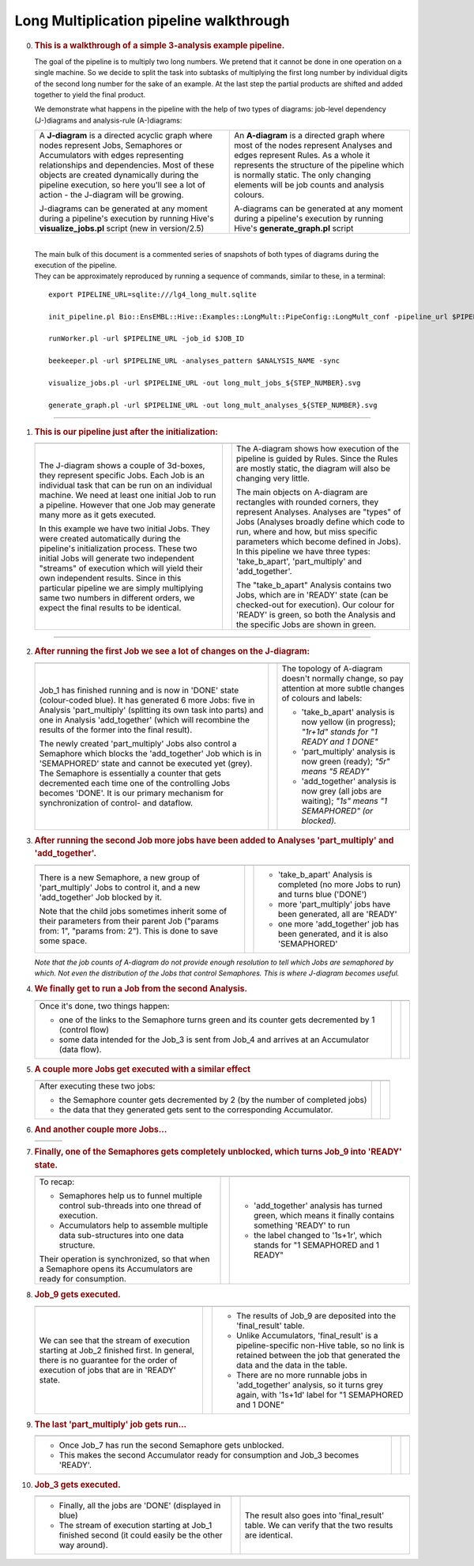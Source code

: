 ========================================
Long Multiplication pipeline walkthrough
========================================

0.  .. rubric:: This is a walkthrough of a simple 3-analysis example
       pipeline.
       :name: this-is-a-walkthrough-of-a-simple-3-analysis-example-pipeline.

    The goal of the pipeline is to multiply two long numbers. We pretend
    that it cannot be done in one operation on a single machine. So we
    decide to split the task into subtasks of multiplying the first long
    number by individual digits of the second long number for the sake
    of an example. At the last step the partial products are shifted and
    added together to yield the final product.

    We demonstrate what happens in the pipeline with the help of two
    types of diagrams: job-level dependency (J-)diagrams and
    analysis-rule (A-)diagrams:

    +--------------------------------------+--------------------------------------+
    | A **J-diagram** is a directed        | An **A-diagram** is a directed graph |
    | acyclic graph where nodes represent  | where most of the nodes represent    |
    | Jobs, Semaphores or Accumulators     | Analyses and edges represent Rules.  |
    | with edges representing              | As a whole it represents the         |
    | relationships and dependencies. Most | structure of the pipeline which is   |
    | of these objects are created         | normally static. The only changing   |
    | dynamically during the pipeline      | elements will be job counts and      |
    | execution, so here you'll see a lot  | analysis colours.                    |
    | of action - the J-diagram will be    |                                      |
    | growing.                             | A-diagrams can be generated at any   |
    |                                      | moment during a pipeline's execution |
    | J-diagrams can be generated at any   | by running Hive's                    |
    | moment during a pipeline's execution | **generate\_graph.pl** script        |
    | by running Hive's                    |                                      |
    | **visualize\_jobs.pl** script (new   |                                      |
    | in version/2.5)                      |                                      |
    +--------------------------------------+--------------------------------------+

    |

    | The main bulk of this document is a commented series of snapshots
      of both types of diagrams during the execution of the pipeline.
    | They can be approximately reproduced by running a sequence of
      commands, similar to these, in a terminal:

    ::

            export PIPELINE_URL=sqlite:///lg4_long_mult.sqlite                                                               # An SQLite file is enough to handle this pipeline

            init_pipeline.pl Bio::EnsEMBL::Hive::Examples::LongMult::PipeConfig::LongMult_conf -pipeline_url $PIPELINE_URL   # Initialize the pipeline database from a PipeConfig file

            runWorker.pl -url $PIPELINE_URL -job_id $JOB_ID                                                                  # Run a specific job - this allows you to force your own order of execution. Run a few of these

            beekeeper.pl -url $PIPELINE_URL -analyses_pattern $ANALYSIS_NAME -sync                                           # Force the system to recalculate job counts and determine states of analyses

            visualize_jobs.pl -url $PIPELINE_URL -out long_mult_jobs_${STEP_NUMBER}.svg                                      # To make a J-diagram snapshot (it is convenient to have synchronized numbering)

            generate_graph.pl -url $PIPELINE_URL -out long_mult_analyses_${STEP_NUMBER}.svg                                  # To make an A-diagram snapshot (it is convenient to have synchronized numbering)

--------------

1.  .. rubric:: This is our pipeline just after the initialization:
       :name: this-is-our-pipeline-just-after-the-initialization

    +--------------------------+--------------------------+--------------------------+
    | |image0|                 |                          | |image1|                 |
    +--------------------------+--------------------------+--------------------------+
    | The J-diagram shows a    |                          | The A-diagram shows how  |
    | couple of 3d-boxes, they |                          | execution of the         |
    | represent specific Jobs. |                          | pipeline is guided by    |
    | Each Job is an           |                          | Rules. Since the Rules   |
    | individual task that can |                          | are mostly static, the   |
    | be run on an individual  |                          | diagram will also be     |
    | machine. We need at      |                          | changing very little.    |
    | least one initial Job to |                          |                          |
    | run a pipeline. However  |                          | The main objects on      |
    | that one Job may         |                          | A-diagram are rectangles |
    | generate many more as it |                          | with rounded corners,    |
    | gets executed.           |                          | they represent Analyses. |
    |                          |                          | Analyses are "types" of  |
    | In this example we have  |                          | Jobs (Analyses broadly   |
    | two initial Jobs. They   |                          | define which code to     |
    | were created             |                          | run, where and how, but  |
    | automatically during the |                          | miss specific parameters |
    | pipeline's               |                          | which become defined in  |
    | initialization process.  |                          | Jobs). In this pipeline  |
    | These two initial Jobs   |                          | we have three types:     |
    | will generate two        |                          | 'take\_b\_apart',        |
    | independent "streams" of |                          | 'part\_multiply' and     |
    | execution which will     |                          | 'add\_together'.         |
    | yield their own          |                          |                          |
    | independent results.     |                          | The "take\_b\_apart"     |
    | Since in this particular |                          | Analysis contains two    |
    | pipeline we are simply   |                          | Jobs, which are in       |
    | multiplying same two     |                          | 'READY' state (can be    |
    | numbers in different     |                          | checked-out for          |
    | orders, we expect the    |                          | execution). Our colour   |
    | final results to be      |                          | for 'READY' is green, so |
    | identical.               |                          | both the Analysis and    |
    |                          |                          | the specific Jobs are    |
    |                          |                          | shown in green.          |
    +--------------------------+--------------------------+--------------------------+

--------------

2.  .. rubric:: After running the first Job we see a lot of changes on
       the J-diagram:
       :name: after-running-the-first-job-we-see-a-lot-of-changes-on-the-j-diagram

    +--------------------------+--------------------------+--------------------------+
    | |image2|                 |                          | |image3|                 |
    +--------------------------+--------------------------+--------------------------+
    | Job\_1 has finished      |                          | The topology of          |
    | running and is now in    |                          | A-diagram doesn't        |
    | 'DONE' state             |                          | normally change, so pay  |
    | (colour-coded blue). It  |                          | attention at more subtle |
    | has generated 6 more     |                          | changes of colours and   |
    | Jobs: five in Analysis   |                          | labels:                  |
    | 'part\_multiply'         |                          |                          |
    | (splitting its own task  |                          | -  'take\_b\_apart'      |
    | into parts) and one in   |                          |    analysis is now       |
    | Analysis 'add\_together' |                          |    yellow (in progress); |
    | (which will recombine    |                          |    *"1r+1d" stands for   |
    | the results of the       |                          |    "1 READY and 1 DONE"* |
    | former into the final    |                          | -  'part\_multiply'      |
    | result).                 |                          |    analysis is now green |
    |                          |                          |    (ready);              |
    | The newly created        |                          |    *"5r" means "5        |
    | 'part\_multiply' Jobs    |                          |    READY"*               |
    | also control a Semaphore |                          | -  'add\_together'       |
    | which blocks the         |                          |    analysis is now grey  |
    | 'add\_together' Job      |                          |    (all jobs are         |
    | which is in 'SEMAPHORED' |                          |    waiting);             |
    | state and cannot be      |                          |    *"1s" means "1        |
    | executed yet (grey). The |                          |    SEMAPHORED" (or       |
    | Semaphore is essentially |                          |    blocked).*            |
    | a counter that gets      |                          |                          |
    | decremented each time    |                          |                          |
    | one of the controlling   |                          |                          |
    | Jobs becomes 'DONE'. It  |                          |                          |
    | is our primary mechanism |                          |                          |
    | for synchronization of   |                          |                          |
    | control- and dataflow.   |                          |                          |
    +--------------------------+--------------------------+--------------------------+

3.  .. rubric:: After running the second Job more jobs have been added
       to Analyses 'part\_multiply' and 'add\_together'.
       :name: after-running-the-second-job-more-jobs-have-been-added-to-analyses-part_multiply-and-add_together.

    +--------------------------+--------------------------+--------------------------+
    | |image4|                 |                          | |image5|                 |
    +--------------------------+--------------------------+--------------------------+
    | There is a new           |                          | -  'take\_b\_apart'      |
    | Semaphore, a new group   |                          |    Analysis is completed |
    | of 'part\_multiply' Jobs |                          |    (no more Jobs to run) |
    | to control it, and a new |                          |    and turns blue        |
    | 'add\_together' Job      |                          |    ('DONE')              |
    | blocked by it.           |                          | -  more 'part\_multiply' |
    |                          |                          |    jobs have been        |
    | Note that the child jobs |                          |    generated, all are    |
    | sometimes inherit some   |                          |    'READY'               |
    | of their parameters from |                          | -  one more              |
    | their parent Job         |                          |    'add\_together' job   |
    | ("params from: 1",       |                          |    has been generated,   |
    | "params from: 2"). This  |                          |    and it is also        |
    | is done to save some     |                          |    'SEMAPHORED'          |
    | space.                   |                          |                          |
    +--------------------------+--------------------------+--------------------------+

    *Note that the job counts of A-diagram do not provide enough
    resolution to tell which Jobs are semaphored by which. Not even the
    distribution of the Jobs that control Semaphores. This is where
    J-diagram becomes useful.*

4.  .. rubric:: We finally get to run a Job from the second Analysis.
       :name: we-finally-get-to-run-a-job-from-the-second-analysis.

    +--------------------------+--------------------------+--------------------------+
    | |image6|                 |                          | |image7|                 |
    +--------------------------+--------------------------+--------------------------+
    | Once it's done, two      |                          |                          |
    | things happen:           |                          |                          |
    |                          |                          |                          |
    | -  one of the links to   |                          |                          |
    |    the Semaphore turns   |                          |                          |
    |    green and its counter |                          |                          |
    |    gets decremented by 1 |                          |                          |
    |    (control flow)        |                          |                          |
    | -  some data intended    |                          |                          |
    |    for the Job\_3 is     |                          |                          |
    |    sent from Job\_4 and  |                          |                          |
    |    arrives at an         |                          |                          |
    |    Accumulator (data     |                          |                          |
    |    flow).                |                          |                          |
    +--------------------------+--------------------------+--------------------------+

5.  .. rubric:: A couple more Jobs get executed with a similar effect
       :name: a-couple-more-jobs-get-executed-with-a-similar-effect

    +--------------------------+--------------------------+--------------------------+
    | |image8|                 |                          | |image9|                 |
    +--------------------------+--------------------------+--------------------------+
    | After executing these    |                          |                          |
    | two jobs:                |                          |                          |
    |                          |                          |                          |
    | -  the Semaphore counter |                          |                          |
    |    gets decremented by 2 |                          |                          |
    |    (by the number of     |                          |                          |
    |    completed jobs)       |                          |                          |
    | -  the data that they    |                          |                          |
    |    generated gets sent   |                          |                          |
    |    to the corresponding  |                          |                          |
    |    Accumulator.          |                          |                          |
    +--------------------------+--------------------------+--------------------------+

6.  .. rubric:: And another couple more Jobs...
       :name: and-another-couple-more-jobs...

    +-------------+-----+-------------+
    | |image10|   |     | |image11|   |
    +-------------+-----+-------------+

7.  .. rubric:: Finally, one of the Semaphores gets completely
       unblocked, which turns Job\_9 into 'READY' state.
       :name: finally-one-of-the-semaphores-gets-completely-unblocked-which-turns-job_9-into-ready-state.

    +--------------------------+--------------------------+--------------------------+
    | |image12|                |                          | |image13|                |
    +--------------------------+--------------------------+--------------------------+
    | To recap:                |                          | -  'add\_together'       |
    |                          |                          |    analysis has turned   |
    | -  Semaphores help us to |                          |    green, which means it |
    |    funnel multiple       |                          |    finally contains      |
    |    control sub-threads   |                          |    something 'READY' to  |
    |    into one thread of    |                          |    run                   |
    |    execution.            |                          | -  the label changed to  |
    | -  Accumulators help to  |                          |    '1s+1r', which stands |
    |    assemble multiple     |                          |    for "1 SEMAPHORED and |
    |    data sub-structures   |                          |    1 READY"              |
    |    into one data         |                          |                          |
    |    structure.            |                          |                          |
    |                          |                          |                          |
    | Their operation is       |                          |                          |
    | synchronized, so that    |                          |                          |
    | when a Semaphore opens   |                          |                          |
    | its Accumulators are     |                          |                          |
    | ready for consumption.   |                          |                          |
    +--------------------------+--------------------------+--------------------------+

8.  .. rubric:: Job\_9 gets executed.
       :name: job_9-gets-executed.

    +--------------------------+--------------------------+--------------------------+
    | |image14|                |                          | |image15|                |
    +--------------------------+--------------------------+--------------------------+
    | We can see that the      |                          | -  The results of Job\_9 |
    | stream of execution      |                          |    are deposited into    |
    | starting at Job\_2       |                          |    the 'final\_result'   |
    | finished first. In       |                          |    table.                |
    | general, there is no     |                          | -  Unlike Accumulators,  |
    | guarantee for the order  |                          |    'final\_result' is a  |
    | of execution of jobs     |                          |    pipeline-specific     |
    | that are in 'READY'      |                          |    non-Hive table, so no |
    | state.                   |                          |    link is retained      |
    |                          |                          |    between the job that  |
    |                          |                          |    generated the data    |
    |                          |                          |    and the data in the   |
    |                          |                          |    table.                |
    |                          |                          | -  There are no more     |
    |                          |                          |    runnable jobs in      |
    |                          |                          |    'add\_together'       |
    |                          |                          |    analysis, so it turns |
    |                          |                          |    grey again, with      |
    |                          |                          |    '1s+1d' label for "1  |
    |                          |                          |    SEMAPHORED and 1      |
    |                          |                          |    DONE"                 |
    +--------------------------+--------------------------+--------------------------+

9.  .. rubric:: The last 'part\_multiply' job gets run...
       :name: the-last-part_multiply-job-gets-run...

    +--------------------------+--------------------------+--------------------------+
    | |image16|                |                          | |image17|                |
    +--------------------------+--------------------------+--------------------------+
    | -  Once Job\_7 has run   |                          |                          |
    |    the second Semaphore  |                          |                          |
    |    gets unblocked.       |                          |                          |
    | -  This makes the second |                          |                          |
    |    Accumulator ready for |                          |                          |
    |    consumption and       |                          |                          |
    |    Job\_3 becomes        |                          |                          |
    |    'READY'.              |                          |                          |
    +--------------------------+--------------------------+--------------------------+

10. .. rubric:: Job\_3 gets executed.
       :name: job_3-gets-executed.

    +--------------------------+--------------------------+--------------------------+
    | |image18|                |                          | |image19|                |
    +--------------------------+--------------------------+--------------------------+
    | -  Finally, all the jobs |                          | The result also goes     |
    |    are 'DONE' (displayed |                          | into 'final\_result'     |
    |    in blue)              |                          | table. We can verify     |
    | -  The stream of         |                          | that the two results are |
    |    execution starting at |                          | identical.               |
    |    Job\_1 finished       |                          |                          |
    |    second (it could      |                          |                          |
    |    easily be the other   |                          |                          |
    |    way around).          |                          |                          |
    +--------------------------+--------------------------+--------------------------+

.. |image0| image:: walkthrough_diagrams/long_mult_jobs_01.svg
   :target: long_mult_jobs_01.svg
.. |image1| image:: walkthrough_diagrams/long_mult_analyses_01.svg
   :target: long_mult_analyses_01.svg
.. |image2| image:: walkthrough_diagrams/long_mult_jobs_02.svg
   :target: long_mult_jobs_02.svg
.. |image3| image:: walkthrough_diagrams/long_mult_analyses_02.svg
   :target: long_mult_analyses_02.svg
.. |image4| image:: walkthrough_diagrams/long_mult_jobs_03.svg
   :target: long_mult_jobs_03.svg
.. |image5| image:: walkthrough_diagrams/long_mult_analyses_03.svg
   :target: long_mult_analyses_03.svg
.. |image6| image:: walkthrough_diagrams/long_mult_jobs_04.svg
   :target: long_mult_jobs_04.svg
.. |image7| image:: walkthrough_diagrams/long_mult_analyses_04.svg
   :target: long_mult_analyses_04.svg
.. |image8| image:: walkthrough_diagrams/long_mult_jobs_05.svg
   :target: long_mult_jobs_05.svg
.. |image9| image:: walkthrough_diagrams/long_mult_analyses_05.svg
   :target: long_mult_analyses_05.svg
.. |image10| image:: walkthrough_diagrams/long_mult_jobs_06.svg
   :target: long_mult_jobs_06.svg
.. |image11| image:: walkthrough_diagrams/long_mult_analyses_06.svg
   :target: long_mult_analyses_06.svg
.. |image12| image:: walkthrough_diagrams/long_mult_jobs_07.svg
   :target: long_mult_jobs_07.svg
.. |image13| image:: walkthrough_diagrams/long_mult_analyses_07.svg
   :target: long_mult_analyses_07.svg
.. |image14| image:: walkthrough_diagrams/long_mult_jobs_08.svg
   :target: long_mult_jobs_08.svg
.. |image15| image:: walkthrough_diagrams/long_mult_analyses_08.svg
   :target: long_mult_analyses_08.svg
.. |image16| image:: walkthrough_diagrams/long_mult_jobs_09.svg
   :target: long_mult_jobs_09.svg
.. |image17| image:: walkthrough_diagrams/long_mult_analyses_09.svg
   :target: long_mult_analyses_09.svg
.. |image18| image:: walkthrough_diagrams/long_mult_jobs_10.svg
   :target: long_mult_jobs_10.svg
.. |image19| image:: walkthrough_diagrams/long_mult_analyses_10.svg
   :target: long_mult_analyses_10.svg
